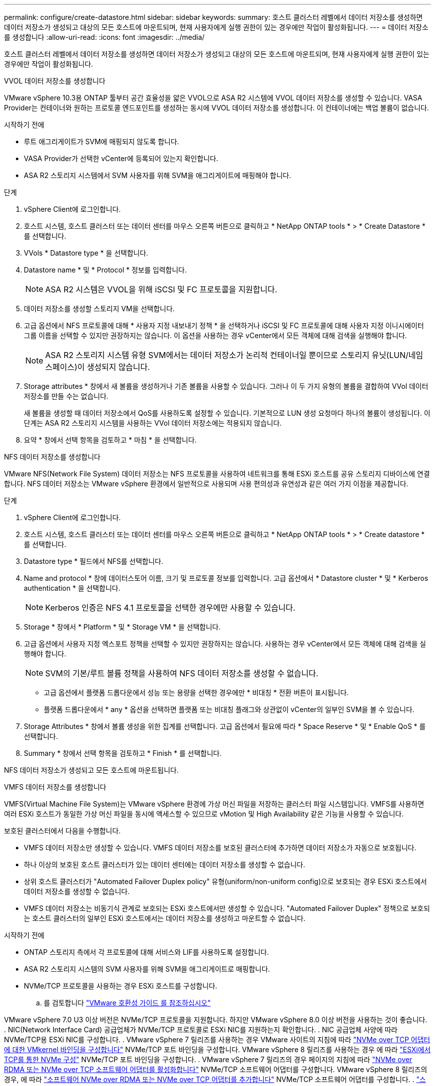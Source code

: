 ---
permalink: configure/create-datastore.html 
sidebar: sidebar 
keywords:  
summary: 호스트 클러스터 레벨에서 데이터 저장소를 생성하면 데이터 저장소가 생성되고 대상의 모든 호스트에 마운트되며, 현재 사용자에게 실행 권한이 있는 경우에만 작업이 활성화됩니다. 
---
= 데이터 저장소를 생성합니다
:allow-uri-read: 
:icons: font
:imagesdir: ../media/


[role="lead"]
호스트 클러스터 레벨에서 데이터 저장소를 생성하면 데이터 저장소가 생성되고 대상의 모든 호스트에 마운트되며, 현재 사용자에게 실행 권한이 있는 경우에만 작업이 활성화됩니다.

[role="tabbed-block"]
====
.VVOL 데이터 저장소를 생성합니다
--
VMware vSphere 10.3용 ONTAP 툴부터 공간 효율성을 얇은 VVOL으로 ASA R2 시스템에 VVOL 데이터 저장소를 생성할 수 있습니다. VASA Provider는 컨테이너와 원하는 프로토콜 엔드포인트를 생성하는 동시에 VVOL 데이터 저장소를 생성합니다. 이 컨테이너에는 백업 볼륨이 없습니다.

.시작하기 전에
* 루트 애그리게이트가 SVM에 매핑되지 않도록 합니다.
* VASA Provider가 선택한 vCenter에 등록되어 있는지 확인합니다.
* ASA R2 스토리지 시스템에서 SVM 사용자를 위해 SVM을 애그리게이트에 매핑해야 합니다.


.단계
. vSphere Client에 로그인합니다.
. 호스트 시스템, 호스트 클러스터 또는 데이터 센터를 마우스 오른쪽 버튼으로 클릭하고 * NetApp ONTAP tools * > * Create Datastore * 를 선택합니다.
. VVols * Datastore type * 을 선택합니다.
. Datastore name * 및 * Protocol * 정보를 입력합니다.
+

NOTE: ASA R2 시스템은 VVOL을 위해 iSCSI 및 FC 프로토콜을 지원합니다.

. 데이터 저장소를 생성할 스토리지 VM을 선택합니다.
. 고급 옵션에서 NFS 프로토콜에 대해 * 사용자 지정 내보내기 정책 * 을 선택하거나 iSCSI 및 FC 프로토콜에 대해 사용자 지정 이니시에이터 그룹 이름을 선택할 수 있지만 권장하지는 않습니다. 이 옵션을 사용하는 경우 vCenter에서 모든 객체에 대해 검색을 실행해야 합니다.
+

NOTE: ASA R2 스토리지 시스템 유형 SVM에서는 데이터 저장소가 논리적 컨테이너일 뿐이므로 스토리지 유닛(LUN/네임스페이스)이 생성되지 않습니다.

. Storage attributes * 창에서 새 볼륨을 생성하거나 기존 볼륨을 사용할 수 있습니다. 그러나 이 두 가지 유형의 볼륨을 결합하여 VVol 데이터 저장소를 만들 수는 없습니다.
+
새 볼륨을 생성할 때 데이터 저장소에서 QoS를 사용하도록 설정할 수 있습니다. 기본적으로 LUN 생성 요청마다 하나의 볼륨이 생성됩니다. 이 단계는 ASA R2 스토리지 시스템을 사용하는 VVol 데이터 저장소에는 적용되지 않습니다.

. 요약 * 창에서 선택 항목을 검토하고 * 마침 * 을 선택합니다.


--
.NFS 데이터 저장소를 생성합니다
--
VMware NFS(Network File System) 데이터 저장소는 NFS 프로토콜을 사용하여 네트워크를 통해 ESXi 호스트를 공유 스토리지 디바이스에 연결합니다. NFS 데이터 저장소는 VMware vSphere 환경에서 일반적으로 사용되며 사용 편의성과 유연성과 같은 여러 가지 이점을 제공합니다.

.단계
. vSphere Client에 로그인합니다.
. 호스트 시스템, 호스트 클러스터 또는 데이터 센터를 마우스 오른쪽 버튼으로 클릭하고 * NetApp ONTAP tools * > * Create datastore * 를 선택합니다.
. Datastore type * 필드에서 NFS를 선택합니다.
. Name and protocol * 창에 데이터스토어 이름, 크기 및 프로토콜 정보를 입력합니다. 고급 옵션에서 * Datastore cluster * 및 * Kerberos authentication * 을 선택합니다.
+

NOTE: Kerberos 인증은 NFS 4.1 프로토콜을 선택한 경우에만 사용할 수 있습니다.

. Storage * 창에서 * Platform * 및 * Storage VM * 을 선택합니다.
. 고급 옵션에서 사용자 지정 엑스포트 정책을 선택할 수 있지만 권장하지는 않습니다. 사용하는 경우 vCenter에서 모든 객체에 대해 검색을 실행해야 합니다.
+

NOTE: SVM의 기본/루트 볼륨 정책을 사용하여 NFS 데이터 저장소를 생성할 수 없습니다.

+
** 고급 옵션에서 플랫폼 드롭다운에서 성능 또는 용량을 선택한 경우에만 * 비대칭 * 전환 버튼이 표시됩니다.
** 플랫폼 드롭다운에서 * any * 옵션을 선택하면 플랫폼 또는 비대칭 플래그와 상관없이 vCenter의 일부인 SVM을 볼 수 있습니다.


. Storage Attributes * 창에서 볼륨 생성을 위한 집계를 선택합니다. 고급 옵션에서 필요에 따라 * Space Reserve * 및 * Enable QoS * 를 선택합니다.
. Summary * 창에서 선택 항목을 검토하고 * Finish * 를 선택합니다.


NFS 데이터 저장소가 생성되고 모든 호스트에 마운트됩니다.

--
.VMFS 데이터 저장소를 생성합니다
--
VMFS(Virtual Machine File System)는 VMware vSphere 환경에 가상 머신 파일을 저장하는 클러스터 파일 시스템입니다. VMFS를 사용하면 여러 ESXi 호스트가 동일한 가상 머신 파일을 동시에 액세스할 수 있으므로 vMotion 및 High Availability 같은 기능을 사용할 수 있습니다.

보호된 클러스터에서 다음을 수행합니다.

* VMFS 데이터 저장소만 생성할 수 있습니다. VMFS 데이터 저장소를 보호된 클러스터에 추가하면 데이터 저장소가 자동으로 보호됩니다.
* 하나 이상의 보호된 호스트 클러스터가 있는 데이터 센터에는 데이터 저장소를 생성할 수 없습니다.
* 상위 호스트 클러스터가 "Automated Failover Duplex policy" 유형(uniform/non-uniform config)으로 보호되는 경우 ESXi 호스트에서 데이터 저장소를 생성할 수 없습니다.
* VMFS 데이터 저장소는 비동기식 관계로 보호되는 ESXi 호스트에서만 생성할 수 있습니다. "Automated Failover Duplex" 정책으로 보호되는 호스트 클러스터의 일부인 ESXi 호스트에서는 데이터 저장소를 생성하고 마운트할 수 없습니다.


.시작하기 전에
* ONTAP 스토리지 측에서 각 프로토콜에 대해 서비스와 LIF를 사용하도록 설정합니다.
* ASA R2 스토리지 시스템의 SVM 사용자를 위해 SVM을 애그리게이트로 매핑합니다.
* NVMe/TCP 프로토콜을 사용하는 경우 ESXi 호스트를 구성합니다.
+
.. 를 검토합니다 https://www.vmware.com/resources/compatibility/detail.php?deviceCategory=san&productid=49677&releases_filter=589,578,518,508,448&deviceCategory=san&details=1&partner=399&Protocols=1&transportTypes=3&isSVA=0&page=1&display_interval=10&sortColumn=Partner&sortOrder=Asc["VMware 호환성 가이드 를 참조하십시오"]




VMware vSphere 7.0 U3 이상 버전은 NVMe/TCP 프로토콜을 지원합니다. 하지만 VMware vSphere 8.0 이상 버전을 사용하는 것이 좋습니다. . NIC(Network Interface Card) 공급업체가 NVMe/TCP 프로토콜로 ESXi NIC를 지원하는지 확인합니다. . NIC 공급업체 사양에 따라 NVMe/TCP용 ESXi NIC를 구성합니다. . VMware vSphere 7 릴리즈를 사용하는 경우 VMware 사이트의 지침에 따라 https://techdocs.broadcom.com/us/en/vmware-cis/vsphere/vsphere/7-0/vsphere-storage-7-0/about-vmware-nvme-storage/configure-adapters-for-nvme-over-tcp-storage/configure-vmkernel-binding-for-the-tcp-adapter.html["NVMe over TCP 어댑터에 대한 VMkernel 바인딩을 구성합니다"] NVMe/TCP 포트 바인딩을 구성합니다. VMware vSphere 8 릴리즈를 사용하는 경우 에 따라 https://techdocs.broadcom.com/us/en/vmware-cis/vsphere/vsphere/8-0/vsphere-storage-8-0/about-vmware-nvme-storage/configuring-nvme-over-tcp-on-esxi.html["ESXi에서 TCP를 통한 NVMe 구성"] NVMe/TCP 포트 바인딩을 구성합니다. . VMware vSphere 7 릴리즈의 경우 페이지의 지침에 따라 https://techdocs.broadcom.com/us/en/vmware-cis/vsphere/vsphere/7-0/vsphere-storage-7-0/about-vmware-nvme-storage/add-software-nvme-over-rdma-or-nvme-over-tcp-adapters.html["NVMe over RDMA 또는 NVMe over TCP 소프트웨어 어댑터를 활성화합니다"] NVMe/TCP 소프트웨어 어댑터를 구성합니다. VMware vSphere 8 릴리즈의 경우, 에 따라 https://techdocs.broadcom.com/us/en/vmware-cis/vsphere/vsphere/8-0/vsphere-storage-8-0/about-vmware-nvme-storage/configuring-nvme-over-rdma-roce-v2-on-esxi/add-software-nvme-over-rdma-or-nvme-over-tcp-adapters.html["소프트웨어 NVMe over RDMA 또는 NVMe over TCP 어댑터를 추가합니다"] NVMe/TCP 소프트웨어 어댑터를 구성합니다. . link:../configure/discover-storage-systems-and-hosts.html["스토리지 시스템 및 호스트를 검색합니다"]ESXi 호스트에서 작업을 실행합니다. 자세한 내용은 을 https://community.netapp.com/t5/Tech-ONTAP-Blogs/How-to-Configure-NVMe-TCP-with-vSphere-8-0-Update-1-and-ONTAP-9-13-1-for-VMFS/ba-p/445429["vSphere 8.0 업데이트 1 및 VMFS 데이터 저장소용 ONTAP 9.13.1을 사용하여 NVMe/TCP를 구성하는 방법"]참조하십시오.

* NVMe/FC 프로토콜을 사용하는 경우 다음 단계를 수행하여 ESXi 호스트를 구성합니다.
+
.. 아직 사용하도록 설정하지 않은 경우 ESXi 호스트에서 NVMe-oF(NVMe over Fabrics)를 사용하도록 설정합니다.
.. SCSI 조닝을 완료합니다.
.. ESXi 호스트와 ONTAP 시스템이 물리적 및 논리적 계층에 연결되어 있는지 확인합니다.




FC 프로토콜을 위해 ONTAP SVM을 구성하려면 을 참조하십시오 https://docs.netapp.com/us-en/ontap/san-admin/configure-svm-fc-task.html["FC용 SVM 구성"].

VMware vSphere 8.0에서 NVMe/FC 프로토콜 사용에 대한 자세한 내용은 을 참조하십시오 https://docs.netapp.com/us-en/ontap-sanhost/nvme_esxi_8.html["ONTAP가 있는 ESXi 8.x용 NVMe-oF 호스트 구성"].

VMware vSphere 7.0에서 NVMe/FC를 사용하는 방법에 대한 자세한 내용은 https://docs.netapp.com/us-en/ontap-sanhost/nvme_esxi_8.html["ONTAP NVMe/FC 호스트 구성 가이드"] 및 을 참조하십시오 http://www.netapp.com/us/media/tr-4684.pdf["TR-4684를 참조하십시오"].

.단계
. vSphere Client에 로그인합니다.
. 호스트 시스템, 호스트 클러스터 또는 데이터 센터를 마우스 오른쪽 버튼으로 클릭하고 * NetApp ONTAP tools * > * Create Datastore * 를 선택합니다.
. VMFS 데이터 저장소 유형을 선택합니다.
. Name and Protocol * 창에 데이터 저장소 이름, 크기 및 프로토콜 정보를 입력합니다. 새 데이터 저장소를 기존 VMFS 데이터 저장소 클러스터에 추가하기로 선택한 경우 고급 옵션 에서 데이터 저장소 클러스터 선택기를 선택합니다.
. 스토리지 * 창에서 스토리지 VM을 선택합니다. 필요한 경우 * 고급 옵션 * 섹션에 * 사용자 지정 이니시에이터 그룹 이름 * 을 입력합니다. 데이터 저장소에 대해 기존 igroup을 선택하거나 사용자 지정 이름으로 새로운 igroup을 생성할 수 있습니다.
+
NVMe/FC 또는 NVMe/TCP 프로토콜을 선택하면 새 네임스페이스 서브시스템이 생성되고 네임스페이스 매핑에 사용됩니다. 네임스페이스 하위 시스템은 데이터 저장소 이름이 포함된 자동 생성 이름을 사용하여 생성됩니다. 저장소* 창의 고급 옵션에 있는 * 사용자 지정 네임스페이스 하위 시스템 이름 * 필드에서 네임스페이스 하위 시스템의 이름을 바꿀 수 있습니다.

. storage attributes * 창에서 다음을 수행합니다.
+
.. 드롭다운 옵션에서 * Aggregate * 를 선택합니다.
+

NOTE: ASA R2 스토리지 시스템의 경우 * Aggregate * 옵션은 ASA R2 스토리지가 Disaggregated 스토리지이므로 표시되지 않습니다. ASA R2 스토리지 시스템 유형의 SVM을 선택하면 스토리지 특성 페이지에 QoS 활성화 옵션이 표시됩니다.

.. 선택한 프로토콜에 따라 씬 유형의 공간 예비 공간을 사용하여 스토리지 유닛(LUN/네임스페이스)이 생성됩니다.
+

NOTE: ONTAP 9.16.1부터 ASA R2 스토리지 시스템은 클러스터당 최대 12개의 노드를 지원합니다.

.. 이기종 클러스터인 12노드 SVM이 포함된 ASA R2 스토리지 시스템의 * 성능 서비스 수준 * 을 선택하십시오. 선택한 SVM이 동종 클러스터이거나 SVM 사용자를 사용하는 경우에는 이 옵션을 사용할 수 없습니다.
+
'any'는 기본 성능 서비스 수준(PSL) 값입니다. 이 설정은 ONTAP 밸런스 배치 알고리즘을 사용하여 스토리지 유닛을 생성합니다. 하지만 필요에 따라 성능 또는 익스트림 옵션을 선택할 수 있습니다.

.. 필요에 따라 * 기존 볼륨 사용 *, * QoS * 활성화 옵션을 선택하고 세부 정보를 제공합니다.
+

NOTE: ASA R2 스토리지 유형에서 볼륨 생성 또는 선택 항목은 스토리지 유닛 생성(LUN/네임스페이스)에 적용되지 않습니다. 따라서 이러한 옵션은 표시되지 않습니다.

+

NOTE: 기존 볼륨을 사용하여 NVMe/FC 또는 NVMe/TCP 프로토콜로 VMFS 데이터 저장소를 생성할 수 없습니다. 새 볼륨을 생성해야 합니다.



. Summary * 창에서 데이터 저장소 세부 정보를 검토하고 * Finish * 를 선택합니다.



NOTE: 보호된 클러스터에 데이터 저장소를 생성하는 경우 "데이터 저장소가 보호된 클러스터에 마운트되어 있습니다."라는 읽기 전용 메시지가 표시됩니다.

.결과
VMFS 데이터 저장소는 모든 호스트에 생성되고 마운트됩니다.

--
====